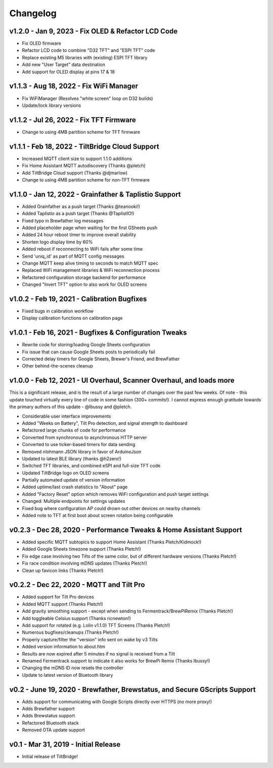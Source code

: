 Changelog
#########



v1.2.0 - Jan 9, 2023 - Fix OLED & Refactor LCD Code
---------------------------------------------------

- Fix OLED firmware
- Refactor LCD code to combine "D32 TFT" and "ESPI TFT" code
- Replace existing M5 libraries with (existing) ESPI TFT library
- Add new "User Target" data destination
- Add support for OLED display at pins 17 & 18


v1.1.3 - Aug 18, 2022 - Fix WiFi Manager
----------------------------------------

- Fix WiFiManager (Resolves "white screen" loop on D32 builds)
- Update/lock library versions


v1.1.2 - Jul 26, 2022 - Fix TFT Firmware
----------------------------------------

- Change to using 4MB partition scheme for TFT firmware


v1.1.1 - Feb 18, 2022 - TiltBridge Cloud Support
------------------------------------------------

- Increased MQTT client size to support 1.1.0 additions
- Fix Home Assistant MQTT autodiscovery (Thanks @pletch)
- Add TiltBridge Cloud support (Thanks @djmarlow)
- Change to using 4MB partition scheme for non-TFT firmware


v1.1.0 - Jan 12, 2022 - Grainfather & Taplistio Support
-------------------------------------------------------

- Added Grainfather as a push target (Thanks @teanooki!)
- Added Taplistio as a push target (Thanks @TaplistIO!)
- Fixed typo in Brewfather log messages
- Added placeholder page when waiting for the first GSheets push
- Added 24 hour reboot timer to improve overall stability
- Shorten logo display time by 60%
- Added reboot if reconnecting to WiFi fails after some time
- Send 'uniq_id' as part of MQTT config messages
- Change MQTT keep alive timing to seconds to match MQTT spec
- Replaced WiFi management libraries & WiFi reconnection process
- Refactored configuration storage backend for performance
- Changed "Invert TFT" option to also work for OLED screens


v1.0.2 - Feb 19, 2021 - Calibration Bugfixes
--------------------------------------------

- Fixed bugs in calibration workflow
- Display calibration functions on calibration page


v1.0.1 - Feb 16, 2021 - Bugfixes & Configuration Tweaks
-------------------------------------------------------

- Rewrite code for storing/loading Google Sheets configuration
- Fix issue that can cause Google Sheets posts to periodically fail
- Corrected delay timers for Google Sheets, Brewer's Friend, and BrewFather
- Other behind-the-scenes cleanup


v1.0.0 - Feb 12, 2021 - UI Overhaul, Scanner Overhaul, and loads more
---------------------------------------------------------------------

This is a significant release, and is the result of a large number of changes over the past few weeks. Of note - this
update touched virtually every line of code in some fashion (300+ commits!). I cannot express enough gratitude towards
the primary authors of this update - @lbussy and @pletch.

- Considerable user interface improvements
- Added "Weeks on Battery", Tilt Pro detection, and signal strength to dashboard
- Refactored large chunks of code for performance
- Converted from synchronous to asynchronous HTTP server
- Converted to use ticker-based timers for data sending
- Removed nlohmann JSON library in favor of ArduinoJson
- Updated to latest BLE library (thanks @h2zero!)
- Switched TFT libraries, and combined eSPI and full-size TFT code
- Updated TiltBridge logo on OLED screens
- Partially automated update of version information
- Added uptime/last crash statistics to "About" page
- Added "Factory Reset" option which removes WiFi configuration and push target settings
- Changed: Multiple endpoints for settings updates
- Fixed bug where configuration AP could drown out other devices on nearby channels
- Added note to TFT at first boot about screen rotation being configurable



v0.2.3 - Dec 28, 2020 - Performance Tweaks & Home Assistant Support
-------------------------------------------------------------------

- Added specific MQTT subtopics to support Home Assistant (Thanks Pletch/Kidmock!)
- Added Google Sheets timezone support (Thanks Pletch!)
- Fix edge case involving two Tilts of the same color, but of different hardware versions (Thanks Pletch!)
- Fix race condition involving mDNS updates (Thanks Pletch!)
- Clean up favicon links (Thanks Pletch!)


v0.2.2 - Dec 22, 2020 - MQTT and Tilt Pro
-----------------------------------------

- Added support for Tilt Pro devices
- Added MQTT support (Thanks Pletch!)
- Add gravity smoothing support - except when sending to Fermentrack/BrewPiRemix (Thanks Pletch!)
- Add toggleable Celsius support (Thanks ricnewton!)
- Add support for rotated (e.g. Lolin v1.1.0) TFT Screens (Thanks Pletch!)
- Numerous bugfixes/cleanups (Thanks Pletch!)
- Properly capture/filter the "version" info sent on wake by v3 Tilts
- Added version information to about.htm
- Results are now expired after 5 minutes if no signal is received from a Tilt
- Renamed Fermentrack support to indicate it also works for BrewPi Remix (Thanks lbussy!)
- Changing the mDNS ID now resets the controller
- Update to latest version of Bluetooth library



v0.2 - June 19, 2020 - Brewfather, Brewstatus, and Secure GScripts Support
--------------------------------------------------------------------------

- Adds support for communicating with Google Scripts directly over HTTPS (no more proxy!)
- Adds Brewfather support
- Adds Brewstatus support
- Refactored Bluetooth stack
- Removed OTA update support



v0.1 - Mar 31, 2019 - Initial Release
-------------------------------------

- Initial release of TiltBridge!